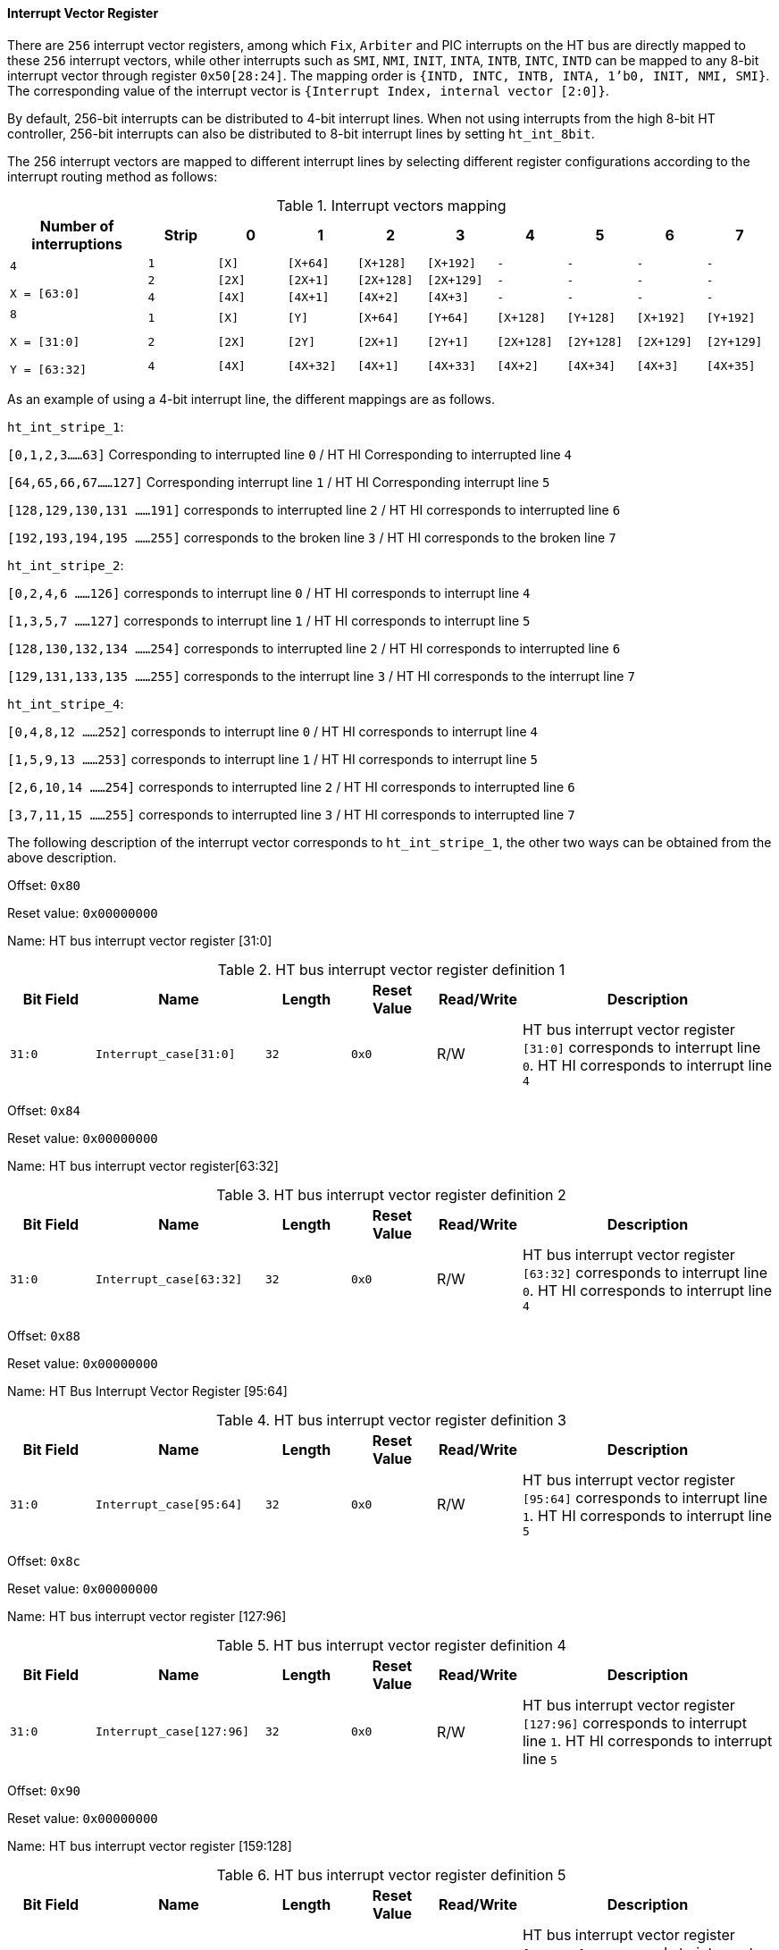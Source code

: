 [[interrupt-vector-register]]
==== Interrupt Vector Register

There are `256` interrupt vector registers, among which `Fix`, `Arbiter` and PIC interrupts on the HT bus are directly mapped to these `256` interrupt vectors, while other interrupts such as `SMI`, `NMI`, `INIT`, `INTA`, `INTB`, `INTC`, `INTD` can be mapped to any 8-bit interrupt vector through register `0x50[28:24]`.
The mapping order is `{INTD, INTC, INTB, INTA, 1'b0, INIT, NMI, SMI}`.
The corresponding value of the interrupt vector is `{Interrupt Index, internal vector [2:0]}`.

By default, 256-bit interrupts can be distributed to 4-bit interrupt lines.
When not using interrupts from the high 8-bit HT controller, 256-bit interrupts can also be distributed to 8-bit interrupt lines by setting `ht_int_8bit`.

The 256 interrupt vectors are mapped to different interrupt lines by selecting different register configurations according to the interrupt routing method as follows:

[[interrupt-vectors-mapping]]
.Interrupt vectors mapping
[%header,cols="2m,9*1m"]
|===
d|Number of interruptions
d|Strip
|0
|1
|2
|3
|4
|5
|6
|7

.3+|4

X = [63:0]
|1
|[X]
|[X+64]
|[X+128]
|[X+192]
|-
|-
|-
|-

|2
|[2X]
|[2X+1]
|[2X+128]
|[2X+129]
|-
|-
|-
|-

|4
|[4X]
|[4X+1]
|[4X+2]
|[4X+3]
|-
|-
|-
|-

.3+|8

X = [31:0]

Y = [63:32]
|1
|[X]
|[Y]
|[X+64]
|[Y+64]
|[X+128]
|[Y+128]
|[X+192]
|[Y+192]

|2
|[2X]
|[2Y]
|[2X+1]
|[2Y+1]
|[2X+128]
|[2Y+128]
|[2X+129]
|[2Y+129]

|4
|[4X]
|[4X+32]
|[4X+1]
|[4X+33]
|[4X+2]
|[4X+34]
|[4X+3]
|[4X+35]
|===

As an example of using a 4-bit interrupt line, the different mappings are as follows.

`ht_int_stripe_1`:

`[0,1,2,3......63]` Corresponding to interrupted line `0` / HT HI Corresponding to interrupted line `4`

`[64,65,66,67......127]` Corresponding interrupt line `1` / HT HI Corresponding interrupt line `5`

`[128,129,130,131 ......191]` corresponds to interrupted line `2` / HT HI corresponds to interrupted line `6`

`[192,193,194,195 ......255]` corresponds to the broken line `3` / HT HI corresponds to the broken line `7`

`ht_int_stripe_2`:

`[0,2,4,6 ......126]` corresponds to interrupt line `0` / HT HI corresponds to interrupt line `4`

`[1,3,5,7 ......127]` corresponds to interrupt line `1` / HT HI corresponds to interrupt line `5`

`[128,130,132,134 ......254]` corresponds to interrupted line `2` / HT HI corresponds to interrupted line `6`

`[129,131,133,135 ......255]` corresponds to the interrupt line `3` / HT HI corresponds to the interrupt line `7`

`ht_int_stripe_4`:

`[0,4,8,12 ......252]` corresponds to interrupt line `0` / HT HI corresponds to interrupt line `4`

`[1,5,9,13 ......253]` corresponds to interrupt line `1` / HT HI corresponds to interrupt line `5`

`[2,6,10,14 ......254]` corresponds to interrupted line `2` / HT HI corresponds to interrupted line `6`

`[3,7,11,15 ......255]` corresponds to interrupted line `3` / HT HI corresponds to interrupted line `7`

The following description of the interrupt vector corresponds to `ht_int_stripe_1`, the other two ways can be obtained from the above description.

Offset: `0x80`

Reset value: `0x00000000`

Name: HT bus interrupt vector register [31:0]

[[ht-bus-interrupt-vector-register-definition-1]]
.HT bus interrupt vector register definition 1
[%header,cols="^1m,2m,^1m,^1m,^1,3"]
|===
d|Bit Field
^d|Name
d|Length
d|Reset Value
|Read/Write
^|Description

|31:0
|Interrupt_case[31:0]
|32
|0x0
|R/W
|HT bus interrupt vector register `[31:0]` corresponds to interrupt line `0`.
HT HI corresponds to interrupt line `4`
|===

Offset: `0x84`

Reset value: `0x00000000`

Name: HT bus interrupt vector register[63:32]

[[ht-bus-interrupt-vector-register-definition-2]]
.HT bus interrupt vector register definition 2
[%header,cols="^1m,2m,^1m,^1m,^1,3"]
|===
d|Bit Field
^d|Name
d|Length
d|Reset Value
|Read/Write
^|Description

|31:0
|Interrupt_case[63:32]
|32
|0x0
|R/W
|HT bus interrupt vector register `[63:32]` corresponds to interrupt line `0`.
HT HI corresponds to interrupt line `4`
|===

Offset: `0x88`

Reset value: `0x00000000`

Name: HT Bus Interrupt Vector Register [95:64]

[[ht-bus-interrupt-vector-register-definition-3]]
.HT bus interrupt vector register definition 3
[%header,cols="^1m,2m,^1m,^1m,^1,3"]
|===
d|Bit Field
^d|Name
d|Length
d|Reset Value
|Read/Write
^|Description

|31:0
|Interrupt_case[95:64]
|32
|0x0
|R/W
|HT bus interrupt vector register `[95:64]` corresponds to interrupt line `1`.
HT HI corresponds to interrupt line `5`
|===

Offset: `0x8c`

Reset value: `0x00000000`

Name: HT bus interrupt vector register [127:96]

[[ht-bus-interrupt-vector-register-definition-4]]
.HT bus interrupt vector register definition 4
[%header,cols="^1m,2m,^1m,^1m,^1,3"]
|===
d|Bit Field
^d|Name
d|Length
d|Reset Value
|Read/Write
^|Description

|31:0
|Interrupt_case[127:96]
|32
|0x0
|R/W
|HT bus interrupt vector register `[127:96]` corresponds to interrupt line `1`.
HT HI corresponds to interrupt line `5`
|===

Offset: `0x90`

Reset value: `0x00000000`

Name: HT bus interrupt vector register [159:128]

[[ht-bus-interrupt-vector-register-definition-5]]
.HT bus interrupt vector register definition 5
[%header,cols="^1m,2m,^1m,^1m,^1,3"]
|===
d|Bit Field
^d|Name
d|Length
d|Reset Value
|Read/Write
^|Description

|31:0
|Interrupt_case[159:128]
|32
|0x0
|R/W
|HT bus interrupt vector register `[159:128]` corresponds to interrupt line `2`.
HT HI corresponds to interrupt line `6`
|===

Offset: `0x94`

Reset value: `0x00000000`

Name: HT bus interrupt vector register [191:160]

[[ht-bus-interrupt-vector-register-definition-6]]
.HT bus interrupt vector register definition 6
[%header,cols="^1m,2m,^1m,^1m,^1,3"]
|===
d|Bit Field
^d|Name
d|Length
d|Reset Value
|Read/Write
^|Description

|31:0
|Interrupt_case[191:160]
|32
|0x0
|R/W
|HT bus interrupt vector register `[191:160]` corresponds to interrupt line `2`.
HT HI corresponds to interrupt line `6`
|===

Offset: `0x98`

Reset value: `0x00000000`

Name: HT bus interrupt vector register [223:192]

[[ht-bus-interrupt-vector-register-definition-7]]
.HT bus interrupt vector register definition 7
[%header,cols="^1m,2m,^1m,^1m,^1,3"]
|===
d|Bit Field
^d|Name
d|Length
d|Reset Value
|Read/Write
^|Description

|31:0
|Interrupt_case[223:192]
|32
|0x0
|R/W
|HT bus interrupt vector register `[223:192]` corresponds to interrupt line `3`.
HT HI corresponds to interrupt line `7`
|===

Offset: `0x9c`

Reset value: `0x00000000`

Name: HT bus interrupt vector register [255:224]

[[ht-bus-interrupt-vector-register-definition-8]]
.HT bus interrupt vector register definition 8
[%header,cols="^1m,2m,^1m,^1m,^1,3"]
|===
d|Bit Field
^d|Name
d|Length
d|Reset Value
|Read/Write
^|Description

|31:0
|Interrupt_case[255:224]
|32
|0x0
|R/W
|HT bus interrupt vector register `[255:224]` corresponds to interrupt line `3`.
HT HI corresponds to interrupt line `7`
|===
